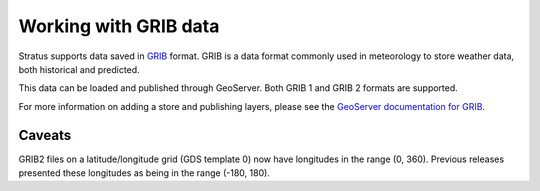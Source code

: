 .. _dataadmin.grib:

Working with GRIB data
======================

Stratus supports data saved in `GRIB <https://en.wikipedia.org/wiki/GRIB>`_ format. GRIB is a data format commonly used in meteorology to store weather data, both historical and predicted.

This data can be loaded and published through GeoServer. Both GRIB 1 and GRIB 2 formats are supported.

For more information on adding a store and publishing layers, please see the `GeoServer documentation for GRIB <../../geoserver/extensions/grib/grib.html>`_.

Caveats
-------

GRIB2 files on a latitude/longitude grid (GDS template 0) now have longitudes in the range (0, 360). Previous releases presented these longitudes as being in the range (-180, 180).

.. Add tutorials here
